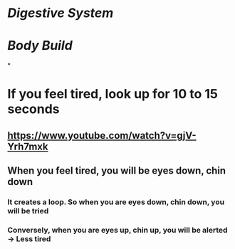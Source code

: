 * [[Digestive System]]
* [[Body Build]]
*
* If you feel tired, look up for 10 to 15 seconds
:PROPERTIES:
:collapsed: true
:END:
** https://www.youtube.com/watch?v=gjV-Yrh7mxk
** When you feel tired, you will be eyes down, chin down
*** It creates a loop. So when you are eyes down, chin down, you will be tried
*** Conversely, when you are eyes up, chin up, you will be alerted -> Less tired